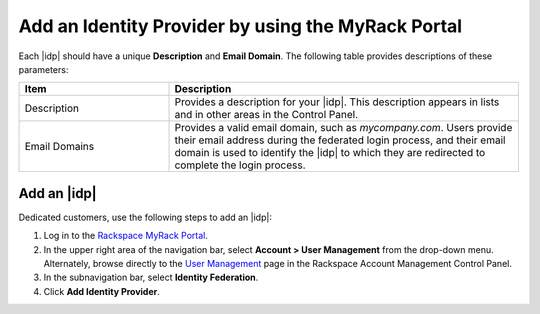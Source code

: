 .. _add-idp-mr-gs-ug:

===================================================
Add an Identity Provider by using the MyRack Portal
===================================================

Each |idp| should have a unique **Description** and **Email Domain**. The
following table provides descriptions of these parameters:

.. list-table::
   :widths: 30 70
   :header-rows: 1

   * - Item
     - Description
   * - Description
     - Provides a description for your |idp|. This description appears in
       lists and in other areas in the Control Panel.
   * - Email Domains
     - Provides a valid email domain, such as *mycompany.com*. Users provide
       their email address during the federated login process, and their email
       domain is used to identify the |idp| to which they are redirected to
       complete the login process.

Add an |idp|
------------

Dedicated customers, use the following steps to add an |idp|:

1. Log in to the `Rackspace MyRack Portal <https://login.rackspace.com>`_.

2. In the upper right area of the navigation bar, select
   **Account > User Management** from the drop-down menu. Alternately, browse
   directly to the `User Management <https://account.rackspace.com/users>`_
   page in the Rackspace Account Management Control Panel.

3. In the subnavigation bar, select **Identity Federation**.

4. Click **Add Identity Provider**.
